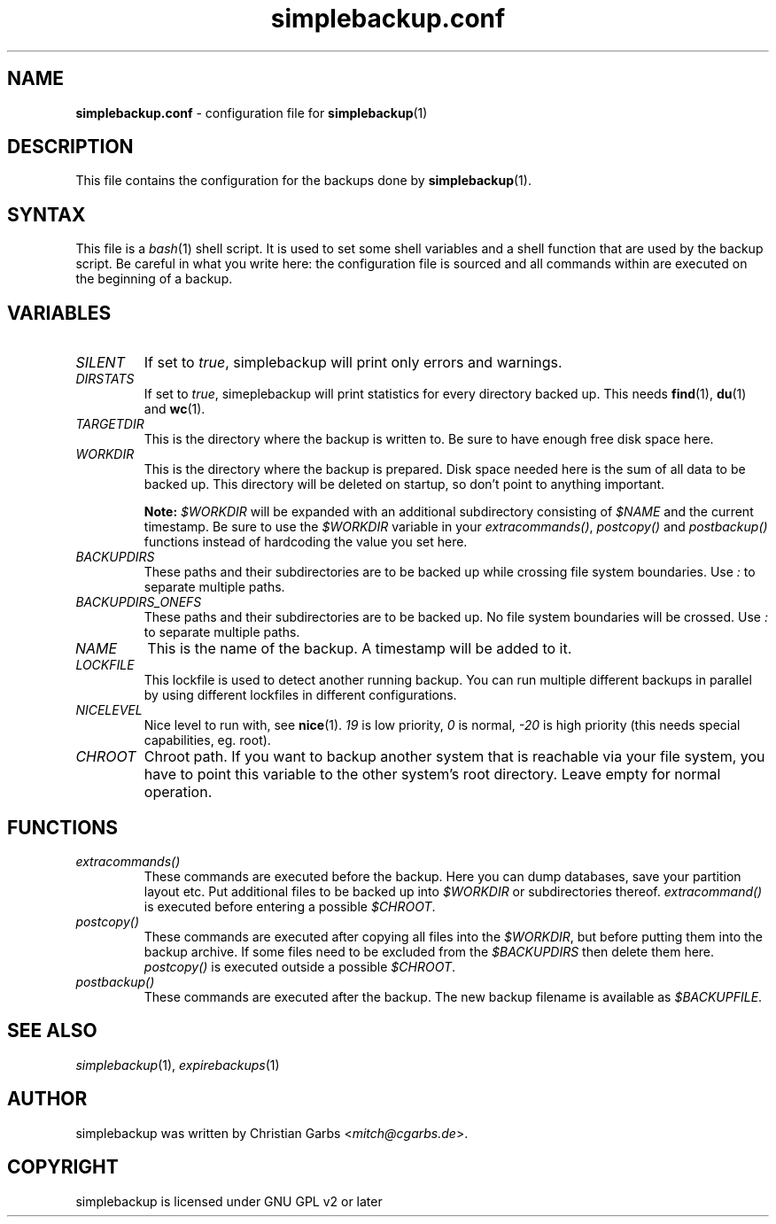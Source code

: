 .\" Manpage simplebackup.conf(5)
.\" Copyright (C) 2004-2009,2019,2021-2022  Christian Garbs <mitch@cgarbs.de>
.\" Licensed under GNU GPL v2 or later
.TH "simplebackup.conf" "5" "%%%VERSION%%%" "Christian Garbs" "simple backup suite"
.SH "NAME"
.LP 
\fBsimplebackup.conf\fR \- configuration file for \fBsimplebackup\fR(1)
.SH "DESCRIPTION"
This file contains the configuration for the backups done by \fBsimplebackup\fR(1).
.SH "SYNTAX"
This file is a \fIbash\fR(1) shell script.
It is used to set some shell variables and a shell function that are used by the backup script.
Be careful in what you write here: the configuration file is sourced and all commands within are executed on the beginning of a backup.
.SH "VARIABLES"
.TP 
.I SILENT
If set to \fItrue\fR, simplebackup will print only errors and warnings.
.TP 
.I DIRSTATS
If set to \fItrue\fR, simeplebackup will print statistics for every directory backed up.
This needs \fBfind\fR(1), \fBdu\fR(1) and \fBwc\fR(1).
.TP 
.I TARGETDIR
This is the directory where the backup is written to.
Be sure to have enough free disk space here.
.TP 
.I WORKDIR
This is the directory where the backup is prepared.
Disk space needed here is the sum of all data to be backed up.
This directory will be deleted on startup, so don't point to anything important.
.IP
.B Note:
\fI$WORKDIR\fR will be expanded with an additional subdirectory consisting of \fI$NAME\fR and the current timestamp.
Be sure to use the \fI$WORKDIR\fR variable in your \fIextracommands()\fR, \fIpostcopy()\fR and \fIpostbackup()\fR functions instead of hardcoding the value you set here.
.TP 
.I BACKUPDIRS
These paths and their subdirectories are to be backed up while crossing file system boundaries.
Use \fI:\fR to separate multiple paths.
.TP 
.I BACKUPDIRS_ONEFS
These paths and their subdirectories are to be backed up.
No file system boundaries will be crossed.
Use \fI:\fR to separate multiple paths.
.TP 
.I NAME
This is the name of the backup.
A timestamp will be added to it.
.TP 
.I LOCKFILE
This lockfile is used to detect another running backup.
You can run multiple different backups in parallel by using different lockfiles in different configurations.
.TP 
.I NICELEVEL
Nice level to run with, see \fBnice\fR(1).
\fI19\fR is low priority, \fI0\fR is normal, \fI\-20\fR is high priority (this needs special capabilities, eg. root).
.TP 
.I CHROOT
Chroot path.
If you want to backup another system that is reachable via your file system, you have to point this variable to the other system's root directory.
Leave empty for normal operation.
.SH "FUNCTIONS"
.TP 
.I extracommands()
These commands are executed before the backup.
Here you can dump databases, save your partition layout etc.
Put additional files to be backed up into \fI$WORKDIR\fR or subdirectories thereof.
\fIextracommand()\fR is executed before entering a possible \fI$CHROOT\fR.
.TP 
.I postcopy()
These commands are executed after copying all files into the \fI$WORKDIR\fR, but before putting them into the backup archive.
If some files need to be excluded from the \fI$BACKUPDIRS\fR then delete them here.
\fIpostcopy()\fR is executed outside a possible \fI$CHROOT\fR.
.TP 
.I postbackup()
These commands are executed after the backup.
The new backup filename is available as \fI$BACKUPFILE\fR.
.SH "SEE ALSO"
.IR simplebackup (1),
.IR expirebackups (1)
.SH "AUTHOR"
simplebackup was written by Christian Garbs <\fImitch@cgarbs.de\fR>.
.SH "COPYRIGHT"
simplebackup is licensed under GNU GPL v2 or later
